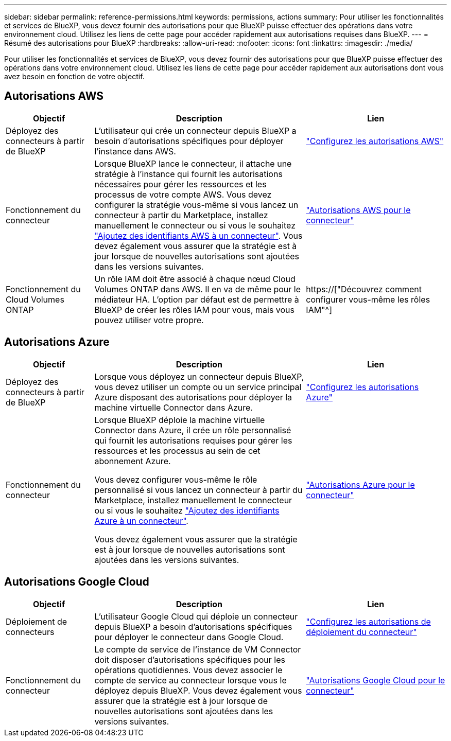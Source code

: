 ---
sidebar: sidebar 
permalink: reference-permissions.html 
keywords: permissions, actions 
summary: Pour utiliser les fonctionnalités et services de BlueXP, vous devez fournir des autorisations pour que BlueXP puisse effectuer des opérations dans votre environnement cloud. Utilisez les liens de cette page pour accéder rapidement aux autorisations requises dans BlueXP. 
---
= Résumé des autorisations pour BlueXP
:hardbreaks:
:allow-uri-read: 
:nofooter: 
:icons: font
:linkattrs: 
:imagesdir: ./media/


[role="lead"]
Pour utiliser les fonctionnalités et services de BlueXP, vous devez fournir des autorisations pour que BlueXP puisse effectuer des opérations dans votre environnement cloud. Utilisez les liens de cette page pour accéder rapidement aux autorisations dont vous avez besoin en fonction de votre objectif.



== Autorisations AWS

[cols="25,60,40"]
|===
| Objectif | Description | Lien 


| Déployez des connecteurs à partir de BlueXP | L'utilisateur qui crée un connecteur depuis BlueXP a besoin d'autorisations spécifiques pour déployer l'instance dans AWS. | link:task-set-up-permissions-aws.html["Configurez les autorisations AWS"] 


| Fonctionnement du connecteur | Lorsque BlueXP lance le connecteur, il attache une stratégie à l'instance qui fournit les autorisations nécessaires pour gérer les ressources et les processus de votre compte AWS. Vous devez configurer la stratégie vous-même si vous lancez un connecteur à partir du Marketplace, installez manuellement le connecteur ou si vous le souhaitez link:task-adding-aws-accounts.html#add-credentials-to-a-connector["Ajoutez des identifiants AWS à un connecteur"]. Vous devez également vous assurer que la stratégie est à jour lorsque de nouvelles autorisations sont ajoutées dans les versions suivantes. | link:reference-permissions-aws.html["Autorisations AWS pour le connecteur"] 


| Fonctionnement du Cloud Volumes ONTAP | Un rôle IAM doit être associé à chaque nœud Cloud Volumes ONTAP dans AWS. Il en va de même pour le médiateur HA. L'option par défaut est de permettre à BlueXP de créer les rôles IAM pour vous, mais vous pouvez utiliser votre propre. | https://["Découvrez comment configurer vous-même les rôles IAM"^] 
|===


== Autorisations Azure

[cols="25,60,40"]
|===
| Objectif | Description | Lien 


| Déployez des connecteurs à partir de BlueXP | Lorsque vous déployez un connecteur depuis BlueXP, vous devez utiliser un compte ou un service principal Azure disposant des autorisations pour déployer la machine virtuelle Connector dans Azure. | link:task-set-up-permissions-azure.html["Configurez les autorisations Azure"] 


| Fonctionnement du connecteur  a| 
Lorsque BlueXP déploie la machine virtuelle Connector dans Azure, il crée un rôle personnalisé qui fournit les autorisations requises pour gérer les ressources et les processus au sein de cet abonnement Azure.

Vous devez configurer vous-même le rôle personnalisé si vous lancez un connecteur à partir du Marketplace, installez manuellement le connecteur ou si vous le souhaitez link:task-adding-azure-accounts.html#adding-additional-azure-credentials-to-cloud-manager["Ajoutez des identifiants Azure à un connecteur"].

Vous devez également vous assurer que la stratégie est à jour lorsque de nouvelles autorisations sont ajoutées dans les versions suivantes.
 a| 
link:reference-permissions-azure.html["Autorisations Azure pour le connecteur"]

|===


== Autorisations Google Cloud

[cols="25,60,40"]
|===
| Objectif | Description | Lien 


| Déploiement de connecteurs | L'utilisateur Google Cloud qui déploie un connecteur depuis BlueXP a besoin d'autorisations spécifiques pour déployer le connecteur dans Google Cloud. | link:task-set-up-permissions-google.html#set-up-permissions-to-create-the-connector-from-bluexp-or-gcloud["Configurez les autorisations de déploiement du connecteur"] 


| Fonctionnement du connecteur | Le compte de service de l'instance de VM Connector doit disposer d'autorisations spécifiques pour les opérations quotidiennes. Vous devez associer le compte de service au connecteur lorsque vous le déployez depuis BlueXP. Vous devez également vous assurer que la stratégie est à jour lorsque de nouvelles autorisations sont ajoutées dans les versions suivantes. | link:reference-permissions-gcp.html["Autorisations Google Cloud pour le connecteur"] 
|===